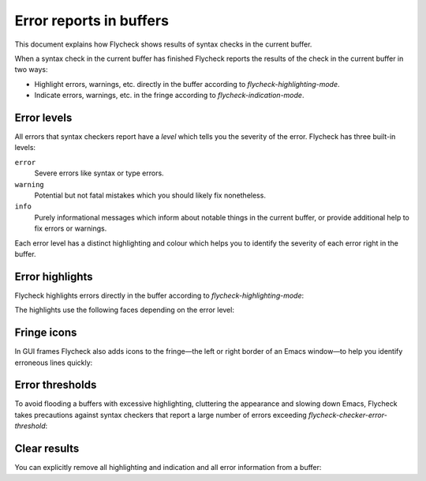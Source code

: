 ==========================
 Error reports in buffers
==========================

This document explains how Flycheck shows results of syntax checks in the
current buffer.

When a syntax check in the current buffer has finished Flycheck reports the
results of the check in the current buffer in two ways:

* Highlight errors, warnings, etc. directly in the buffer according to
  `flycheck-highlighting-mode`.
* Indicate errors, warnings, etc. in the fringe according to
  `flycheck-indication-mode`.

Error levels
============

All errors that syntax checkers report have a *level* which tells you the
severity of the error.  Flycheck has three built-in levels:

``error``
   Severe errors like syntax or type errors.

``warning``
   Potential but not fatal mistakes which you should likely fix nonetheless.

``info``
   Purely informational messages which inform about notable things in the
   current buffer, or provide additional help to fix errors or warnings.

Each error level has a distinct highlighting and colour which helps you to
identify the severity of each error right in the buffer.

Error highlights
================

Flycheck highlights errors directly in the buffer according to
`flycheck-highlighting-mode`:

.. option:: flycheck-highlighting-mode

   How Flycheck highlights errors and warnings in the buffer:

   ``nil``
      Do not highlight anything at all.

   ``lines``
      Highlight the whole line and discard any information about the column.

   ``columns``
      Highlight the column of the error if any, otherwise like ``lines``.

   ``symbols``
      Highlight the entire symbol around the error column if any, otherwise like
      ``columns``.  This is this default.

   ``sexps``
      Highlight the entire expression around the error column if any, otherwise
      like ``columns``.

   .. warning::

      In some major modes ``sexps`` is *very* slow, because discovering
      expression boundaries efficiently is hard.

      The built-in ``python-mode`` is known to suffer from this issue.

      Be careful when enabling this mode.

The highlights use the following faces depending on the error level:

.. face:: flycheck-error
          flycheck-warning
          flycheck-info

   The highlighting face for ``error``, ``warning`` and ``info`` levels
   respectively.

Fringe icons
============

In GUI frames Flycheck also adds icons to the fringe—the left or right border of
an Emacs window—to help you identify erroneous lines quickly:

.. option:: flycheck-indication-mode

   How Flycheck indicates errors and warnings in the buffer fringes:

   ``left-fringe`` or ``right-fringe``
      Use the left or right fringe respectively.

   ``nil``
      Do not indicate errors and warnings in the fringe.

.. face:: flycheck-fringe-error
          flycheck-fringe-warning
          flycheck-fringe-info

   The icon faces for ``error``, ``warning`` and ``info`` levels respectively.

Error thresholds
================

To avoid flooding a buffers with excessive highlighting, cluttering the
appearance and slowing down Emacs, Flycheck takes precautions against syntax
checkers that report a large number of errors exceeding
`flycheck-checker-error-threshold`:

.. option:: flycheck-checker-error-threshold

   The maximum number of errors a syntax checker is allowed to report.

   If a syntax checker reports more errors the error information is
   **discarded**.  To not run into the same issue again on the next syntax check
   the syntax checker is automatically added to `flycheck-disabled-checkers` in
   this case to disable it for the next syntax check.

Clear results
=============

You can explicitly remove all highlighting and indication and all error
information from a buffer:

.. command:: C-c ! C
             M-x flycheck-clear

   Clear all reported errors, all highlighting and all indication icons from the
   current buffer.

.. command:: C-u C-c ! C
             C-u M-x flycheck-clear

   Like `C-c ! C` but also interrupt any syntax check currently running.  Use
   this command if you think that Flycheck is stuck.
